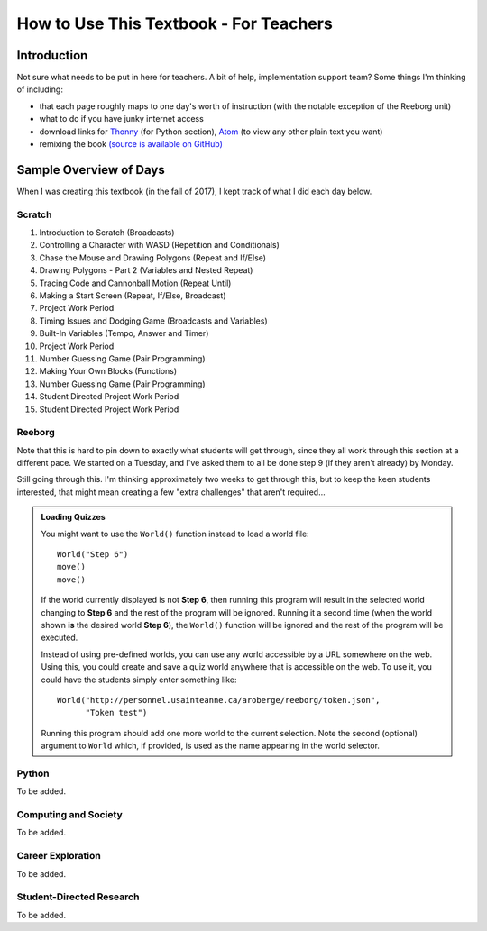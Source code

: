 How to Use This Textbook - For Teachers
============================================

Introduction
----------------------------

Not sure what needs to be put in here for teachers. A bit of help, implementation support team? Some things I'm thinking of including:

- that each page roughly maps to one day's worth of instruction (with the notable exception of the Reeborg unit)
- what to do if you have junky internet access
- download links for `Thonny <http://thonny.org/>`_ (for Python section), `Atom <https://atom.io/>`_ (to view any other plain text you want)
- remixing the book `(source is available on GitHub) <https://github.com/sk-opentexts/computerscience20>`_

Sample Overview of Days
------------------------

When I was creating this textbook (in the fall of 2017), I kept track of what I did each day below.

Scratch
~~~~~~~
#. Introduction to Scratch (Broadcasts)
#. Controlling a Character with WASD (Repetition and Conditionals)
#. Chase the Mouse and Drawing Polygons (Repeat and If/Else)
#. Drawing Polygons - Part 2 (Variables and Nested Repeat)
#. Tracing Code and Cannonball Motion (Repeat Until)
#. Making a Start Screen (Repeat, If/Else, Broadcast)
#. Project Work Period
#. Timing Issues and Dodging Game (Broadcasts and Variables)
#. Built-In Variables (Tempo, Answer and Timer)
#. Project Work Period
#. Number Guessing Game (Pair Programming)
#. Making Your Own Blocks (Functions)
#. Number Guessing Game (Pair Programming)
#. Student Directed Project Work Period
#. Student Directed Project Work Period

Reeborg
~~~~~~~

Note that this is hard to pin down to exactly what students will get through, since they all work through this section at a different pace. We started on a Tuesday, and I've asked them to all be done step 9 (if they aren't already) by Monday. 

Still going through this. I'm thinking approximately two weeks to get through this, but to keep the keen students interested, that might mean creating a few "extra challenges" that aren't required...

.. admonition:: Loading Quizzes

    You might want to use the ``World()`` function instead to load a world file::

        World("Step 6")
        move()
        move()

    If the world currently displayed is not
    **Step 6**, then running this program will result in the selected
    world changing to **Step 6** and the rest of the program will be ignored.
    Running it a second time (when the world shown **is** the desired
    world **Step 6**), the ``World()`` function will be ignored and the rest
    of the program will be executed.

    Instead of using pre-defined worlds, you can use any world accessible
    by a URL somewhere on the web.  Using this, you could create and save a quiz world anywhere that is accessible on the web. To use it, you could have the students simply enter something like::

        World("http://personnel.usainteanne.ca/aroberge/reeborg/token.json",
              "Token test")

    Running this program should add one more world to the current selection.
    Note the second (optional) argument to ``World`` which, if provided,
    is used as the name appearing in the world selector.


Python
~~~~~~~

To be added.


Computing and Society
~~~~~~~~~~~~~~~~~~~~~~

To be added.


Career Exploration
~~~~~~~~~~~~~~~~~~

To be added.


Student-Directed Research
~~~~~~~~~~~~~~~~~~~~~~~~~

To be added.